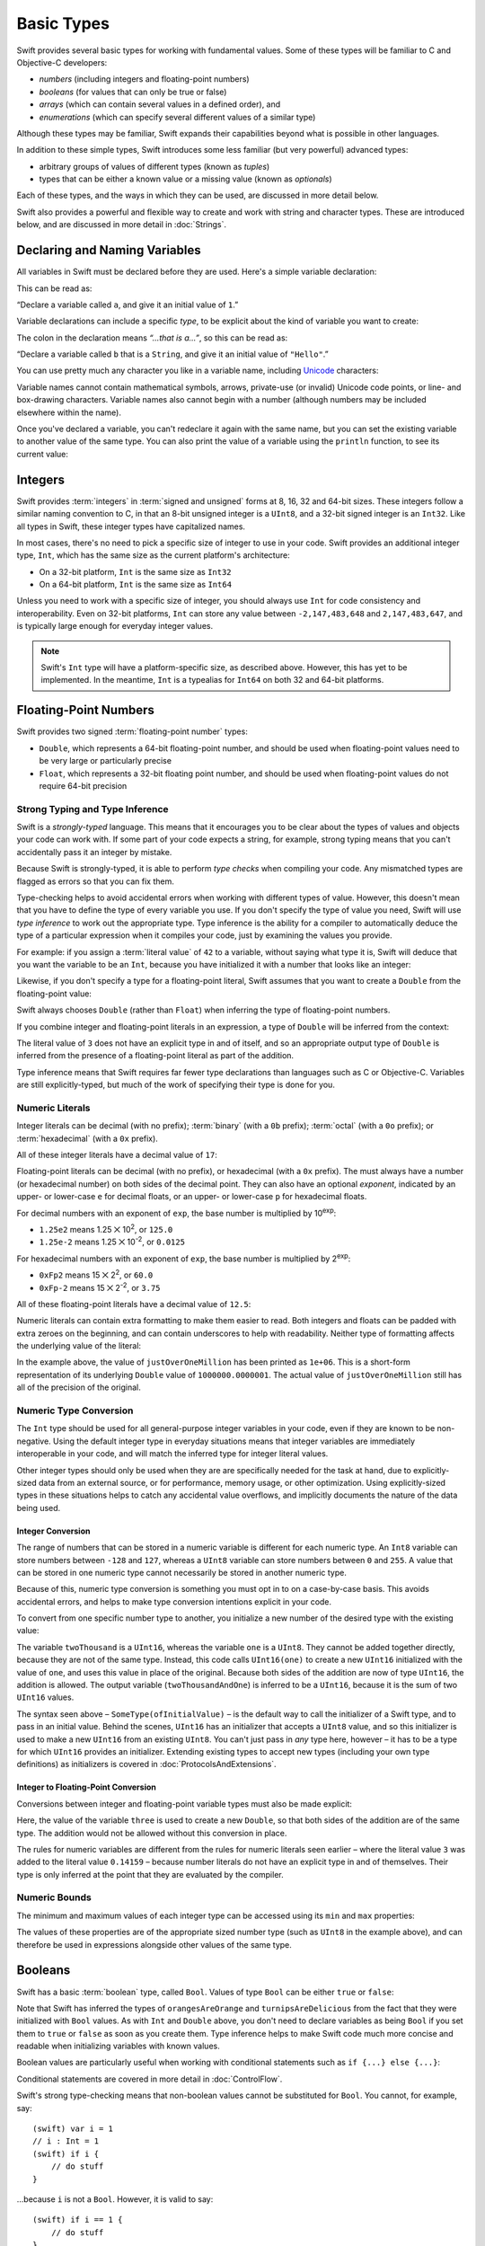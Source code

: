 .. docnote:: Subjects to be covered in this section

    * Declaration syntax ✔︎
    * Multiple variable declarations and initializations on one line:
    * var i = 1; var j = 2; print(i + j)
    * var k = 1, l = 2
    * …but not… var m, n = 2
    * Naming conventions ✔︎
    * Integer types ✔︎
    * Floating point types ✔︎
    * infinity and -infinity
    * Bool ✔︎
    * Void
    * No suffixes for integers / floats ✔︎
    * Lazy initialization
    * A brief mention of characters and strings
    * Tuples ✔︎
    * Varargs tuples
    * Enums ✔︎
    * Enum element patterns
    * Enums for groups of constants ✔︎
    * Enums with raw values (inc. getting / setting raw values) ✔︎
    * Enum default / unknown values?
    * Enum delayed identifier resolution
    * Option sets
    * Typealiases ✔︎
    * Type inference ✔︎
    * Type casting through type initializers ✔︎
    * Arrays
    * Optional types ✔︎
    * Pattern binding
    * Literals ✔︎
    * Immutability
    * (Don't redeclare objects within a REPL session)
    * min and max for integers ✔︎


Basic Types
===========

Swift provides several basic types for working with fundamental values.
Some of these types will be familiar to C and Objective-C developers:

* *numbers* (including integers and floating-point numbers)
* *booleans* (for values that can only be true or false)
* *arrays* (which can contain several values in a defined order), and
* *enumerations* (which can specify several different values of a similar type)
    
Although these types may be familiar,
Swift expands their capabilities beyond what is possible in other languages.

In addition to these simple types,
Swift introduces some less familiar (but very powerful) advanced types:

* arbitrary groups of values of different types (known as *tuples*)
* types that can be either a known value or a missing value (known as *optionals*)

Each of these types, and the ways in which they can be used,
are discussed in more detail below.

Swift also provides a powerful and flexible way to create and work with string and character types.
These are introduced below, and are discussed in more detail in :doc:`Strings`.

Declaring and Naming Variables
------------------------------

.. QUESTION: Do we need to have introduced the REPL (or some other learning environment) before starting this section?

All variables in Swift must be declared before they are used.
Here's a simple variable declaration:

.. testcode:: declaringVariables

    (swift) var a = 1
    // a : Int = 1
    
This can be read as:

“Declare a variable called ``a``, and give it an initial value of ``1``.”

Variable declarations can include a specific *type*,
to be explicit about the kind of variable you want to create:

.. testcode:: declaringVariables

    (swift) var b: String = "Hello"
    // b : String = "Hello"

The colon in the declaration means *“…that is a…”*,
so this can be read as:

“Declare a variable called ``b`` that is a ``String``,
and give it an initial value of ``"Hello"``.”

.. TODO: Update this section to mention let as well as var,
   once let is available and ready for prime-time use.
   Also update the rest of the Guide to use let
   wherever and whenever mutability is not required,
   and note that var is something you should really only opt in to
   when you know that the variable's value should be allowed to mutate.

You can use pretty much any character you like in a variable name,
including `Unicode <http://en.wikipedia.org/wiki/Unicode>`_ characters:

.. testcode:: declaringVariables

    (swift) var π = 3.14159
    // π : Double = 3.14159
    (swift) var 你好 = "你好世界"
    // 你好 : String = "你好世界"
    (swift) var 🐶🐮 = "dogcow"
    // 🐶🐮 : String = "dogcow"

Variable names cannot contain
mathematical symbols, arrows, private-use (or invalid) Unicode code points,
or line- and box-drawing characters.
Variable names also cannot begin with a number
(although numbers may be included elsewhere within the name).

Once you've declared a variable,
you can't redeclare it again with the same name,
but you can set the existing variable to another value of the same type.
You can also print the value of a variable using the ``println`` function,
to see its current value:

.. testcode:: declaringVariables

    (swift) var friendlyWelcome = "hello, world"
    // friendlyWelcome : String = "hello, world"
    (swift) friendlyWelcome = "👋, 🌎"
    (swift) println(friendlyWelcome)
    >>> 👋, 🌎

.. NOTE: this is a deliberately simplistic description of what you can do with println(). It will be expanded later on.

Integers
--------

Swift provides :term:`integers` in :term:`signed and unsigned` forms at
8, 16, 32 and 64-bit sizes.
These integers follow a similar naming convention to C,
in that an 8-bit unsigned integer is a ``UInt8``,
and a 32-bit signed integer is an ``Int32``.
Like all types in Swift, these integer types have capitalized names.

.. glossary::

    integers
        An integer is a whole number with no fractional component
        (such as ``42``, ``0`` and ``-23``).

    signed and unsigned
        Signed values can be positive or negative.
        Unsigned values can only be positive.

In most cases, there's no need to pick a specific size of integer to use in your code.
Swift provides an additional integer type, ``Int``,
which has the same size as the current platform's architecture:

* On a 32-bit platform, ``Int`` is the same size as ``Int32``
* On a 64-bit platform, ``Int`` is the same size as ``Int64``

Unless you need to work with a specific size of integer,
you should always use ``Int`` for code consistency and interoperability.
Even on 32-bit platforms, ``Int`` can store any value between ``-2,147,483,648`` and ``2,147,483,647``,
and is typically large enough for everyday integer values.

.. admonition:: Note

    Swift's ``Int`` type will have a platform-specific size, as described above.
    However, this has yet to be implemented.
    In the meantime, ``Int`` is a typealias for ``Int64`` on both 32 and 64-bit platforms.

Floating-Point Numbers
----------------------

Swift provides two signed :term:`floating-point number` types:

* ``Double``, which represents a 64-bit floating-point number,
  and should be used when floating-point values need to be very large or particularly precise
* ``Float``, which represents a 32-bit floating point number,
  and should be used when floating-point values do not require 64-bit precision

.. glossary::

    floating-point number
        A floating-point number (also known as a float) is a number with a fractional component
        (such as ``3.14159``, ``0.1`` or ``-273.15``).

Strong Typing and Type Inference
~~~~~~~~~~~~~~~~~~~~~~~~~~~~~~~~

Swift is a *strongly-typed* language.
This means that it encourages you to be clear about the types of values and objects your code can work with.
If some part of your code expects a string, for example,
strong typing means that you can't accidentally pass it an integer by mistake.

Because Swift is strongly-typed,
it is able to perform *type checks* when compiling your code.
Any mismatched types are flagged as errors so that you can fix them.

Type-checking helps to avoid accidental errors when working with different types of value.
However, this doesn't mean that you have to define the type of every variable you use.
If you don't specify the type of value you need,
Swift will use *type inference* to work out the appropriate type.
Type inference is the ability for a compiler to automatically deduce the type of a particular expression when it compiles your code,
just by examining the values you provide.

For example: if you assign a :term:`literal value` of ``42`` to a variable,
without saying what type it is,
Swift will deduce that you want the variable to be an ``Int``,
because you have initialized it with a number that looks like an integer:

.. glossary::

    literal value
        A *literal value* is a one-off value that appears directly in your source code,
        such as ``42`` and ``3.14159`` in the examples below.

.. testcode:: typeInference

    (swift) var meaningOfLife = 42
    // meaningOfLife : Int = 42

Likewise, if you don't specify a type for a floating-point literal,
Swift assumes that you want to create a ``Double`` from the floating-point value:

.. testcode:: typeInference

    (swift) var pi = 3.14159
    // pi : Double = 3.14159

Swift always chooses ``Double`` (rather than ``Float``)
when inferring the type of floating-point numbers.

If you combine integer and floating-point literals in an expression,
a type of ``Double`` will be inferred from the context:

.. testcode:: typeInference

    (swift) var anotherPi = 3 + 0.14159
    // anotherPi : Double = 3.14159

The literal value of ``3`` does not have an explicit type in and of itself,
and so an appropriate output type of ``Double`` is inferred
from the presence of a floating-point literal as part of the addition.

Type inference means that Swift requires far fewer type declarations than languages such as C or Objective-C.
Variables are still explicitly-typed,
but much of the work of specifying their type is done for you.

Numeric Literals
~~~~~~~~~~~~~~~~

Integer literals can be
decimal (with no prefix);
:term:`binary` (with a ``0b`` prefix);
:term:`octal` (with a ``0o`` prefix);
or :term:`hexadecimal` (with a ``0x`` prefix).

.. glossary::

    binary
        Binary numbers are counted with two (rather than ten) basic units.
        They only ever contain the numbers ``0`` and ``1``.
        In binary notation,
        ``1`` is ``0b1``, and ``2`` is ``0b10``.

    octal
        Octal numbers are counted with eight (rather than ten) basic values.
        They only ever contain the numbers ``0`` to ``7``.
        In octal notation,
        ``7`` is ``0o7``, and ``8`` is ``0o10``.

    hexadecimal
        Hexadecimal numbers are counted with 16 (rather than ten) basic values.
        They contain the numbers ``0`` to ``9``, plus the letters ``A`` through ``F``
        (to represent base units with values of ``10`` through ``15``).
        In hexadecimal notation,
        ``9`` is ``0x9``, ``10`` is ``0xA``, ``15`` is ``0xF``, and ``16`` is ``0x10``.

All of these integer literals have a decimal value of ``17``:

.. testcode:: numberLiterals

    (swift) var decimalInteger = 17
    // decimalInteger : Int = 17
    (swift) var binaryInteger = 0b10001        // 17 in binary notation
    // binaryInteger : Int = 17
    (swift) var octalInteger = 0o21            // 17 in octal notation
    // octalInteger : Int = 17
    (swift) var hexadecimalInteger = 0x11      // 17 in hexadecimal notation
    // hexadecimalInteger : Int = 17

Floating-point literals can be decimal (with no prefix),
or hexadecimal (with a ``0x`` prefix).
The must always have a number (or hexadecimal number) on both sides of the decimal point.
They can also have an optional *exponent*,
indicated by an upper- or lower-case ``e`` for decimal floats,
or an upper- or lower-case ``p`` for hexadecimal floats.

For decimal numbers with an exponent of ``exp``,
the base number is multiplied by 10\ :superscript:`exp`:

* ``1.25e2`` means 1.25 ⨉ 10\ :superscript:`2`, or ``125.0``
* ``1.25e-2`` means 1.25 ⨉ 10\ :superscript:`-2`, or ``0.0125``

For hexadecimal numbers with an exponent of ``exp``,
the base number is multiplied by 2\ :superscript:`exp`:

* ``0xFp2`` means 15 ⨉ 2\ :superscript:`2`, or ``60.0``
* ``0xFp-2`` means 15 ⨉ 2\ :superscript:`-2`, or ``3.75``

All of these floating-point literals have a decimal value of ``12.5``:

.. testcode:: numberLiterals

    (swift) var decimalDouble = 12.5
    // decimalDouble : Double = 12.5
    (swift) var exponentDouble = 1.25e1
    // exponentDouble : Double = 12.5
    (swift) var hexadecimalDouble = 0xC.8p0
    // hexadecimalDouble : Double = 12.5

Numeric literals can contain extra formatting to make them easier to read.
Both integers and floats can be padded with extra zeroes on the beginning,
and can contain underscores to help with readability.
Neither type of formatting affects the underlying value of the literal:

.. testcode:: numberLiterals

    (swift) var paddedDouble = 000123.456
    // paddedDouble : Double = 123.456
    (swift) var oneMillion = 1_000_000
    // oneMillion : Int = 1000000
    (swift) var justOverOneMillion = 1_000_000.000_000_1
    // justOverOneMillion : Double = 1e+06

In the example above, the value of ``justOverOneMillion`` has been printed as ``1e+06``.
This is a short-form representation of its underlying ``Double`` value of ``1000000.0000001``.
The actual value of ``justOverOneMillion`` still has all of the precision of the original.

Numeric Type Conversion
~~~~~~~~~~~~~~~~~~~~~~~

The ``Int`` type should be used for all general-purpose integer variables in your code,
even if they are known to be non-negative.
Using the default integer type in everyday situations means that
integer variables are immediately interoperable in your code,
and will match the inferred type for integer literal values.

Other integer types should only be used when they are are specifically needed for the task at hand,
due to explicitly-sized data from an external source,
or for performance, memory usage, or other optimization.
Using explicitly-sized types in these situations
helps to catch any accidental value overflows,
and implicitly documents the nature of the data being used.

Integer Conversion
__________________

The range of numbers that can be stored in a numeric variable
is different for each numeric type.
An ``Int8`` variable can store numbers between ``-128`` and ``127``,
whereas a ``UInt8`` variable can store numbers between ``0`` and ``255``.
A value that can be stored in one numeric type
cannot necessarily be stored in another numeric type.

Because of this, numeric type conversion is something you must opt in to on a case-by-case basis.
This avoids accidental errors, and helps to make type conversion intentions explicit in your code.

To convert from one specific number type to another,
you initialize a new number of the desired type with the existing value:

.. testcode:: typeConversion

    (swift) var twoThousand: UInt16 = 2_000
    // twoThousand : UInt16 = 2000
    (swift) var one: UInt8 = 1
    // one : UInt8 = 1
    (swift) var twoThousandAndOne = twoThousand + UInt16(one)
    // twoThousandAndOne : UInt16 = 2001

The variable ``twoThousand`` is a ``UInt16``,
whereas the variable ``one`` is a ``UInt8``.
They cannot be added together directly,
because they are not of the same type.
Instead, this code calls ``UInt16(one)`` to create a new ``UInt16`` initialized with the value of ``one``,
and uses this value in place of the original.
Because both sides of the addition are now of type ``UInt16``,
the addition is allowed.
The output variable (``twoThousandAndOne``) is inferred to be a ``UInt16``,
because it is the sum of two ``UInt16`` values.

The syntax seen above –
``SomeType(ofInitialValue)`` –
is the default way to call the initializer of a Swift type,
and to pass in an initial value.
Behind the scenes, ``UInt16`` has an initializer that accepts a ``UInt8`` value,
and so this initializer is used to make a new ``UInt16`` from an existing ``UInt8``.
You can't just pass in *any* type here, however –
it has to be a type for which ``UInt16`` provides an initializer.
Extending existing types to accept new types
(including your own type definitions) as initializers
is covered in :doc:`ProtocolsAndExtensions`.

.. TODO: add a note that this is not traditional type-casting, and perhaps include a forward reference to the objects chapter.

Integer to Floating-Point Conversion
____________________________________

Conversions between integer and floating-point variable types must also be made explicit:

.. testcode:: typeConversion

    (swift) var three = 3
    // three : Int = 3
    (swift) var pointOneFourOneFiveNine = 0.14159
    // pointOneFourOneFiveNine : Double = 0.14159
    (swift) var pi = Double(three) + pointOneFourOneFiveNine
    // pi : Float64 = 3.14159

Here, the value of the variable ``three`` is used to create a new ``Double``,
so that both sides of the addition are of the same type.
The addition would not be allowed without this conversion in place.

The rules for numeric variables are different from the rules for numeric literals seen earlier –
where the literal value ``3`` was added to the literal value ``0.14159`` –
because number literals do not have an explicit type in and of themselves.
Their type is only inferred at the point that they are evaluated by the compiler.

.. TODO: the return type of pi here is inferred as Float64, but it should really be inferred as Double. This is due to rdar://15211554 . This code sample should be updated once the issue is fixed.

.. NOTE: this section on explicit conversions could be included in the Operators section. I think it's more appropriate here, however, and helps to reinforce the ‘just use Int’ message.

Numeric Bounds
~~~~~~~~~~~~~~

The minimum and maximum values of each integer type can be accessed using its ``min`` and ``max`` properties:

.. testcode:: declaringVariables

    (swift) var minimumValue = UInt8.min
    // minimumValue : UInt8 = 0
    (swift) var maximumValue = UInt8.max
    // maximumValue : UInt8 = 255

The values of these properties are of the appropriate sized number type
(such as ``UInt8`` in the example above),
and can therefore be used in expressions alongside other values of the same type.

Booleans
--------

Swift has a basic :term:`boolean` type, called ``Bool``.
Values of type ``Bool`` can be either ``true`` or ``false``:

.. glossary::

    boolean
        A data type is said to be ‘boolean’ if it can only ever have one of two values:
        true or false.

.. testcode:: booleans

    (swift) var orangesAreOrange = true
    // orangesAreOrange : Bool = true
    (swift) var turnipsAreDelicious = false
    // turnipsAreDelicious : Bool = false

Note that Swift has inferred the types of ``orangesAreOrange`` and ``turnipsAreDelicious``
from the fact that they were initialized with ``Bool`` values.
As with ``Int`` and ``Double`` above,
you don't need to declare variables as being ``Bool`` if you set them to ``true`` or ``false`` as soon as you create them.
Type inference helps to make Swift code much more concise and readable when initializing variables with known values.

Boolean values are particularly useful when working with conditional statements such as ``if {...} else {...}``:

.. testcode:: booleans

    (swift) if turnipsAreDelicious {
        println("Mmm, tasty turnips!")
    } else {
        println("Eww, turnips are horrible.")
    }
    >>> Eww, turnips are horrible.

Conditional statements are covered in more detail in :doc:`ControlFlow`.

Swift's strong type-checking means that non-boolean values cannot be substituted for ``Bool``.
You cannot, for example, say::

    (swift) var i = 1
    // i : Int = 1
    (swift) if i {
        // do stuff
    }

…because ``i`` is not a ``Bool``.
However, it is valid to say::

    (swift) if i == 1 {
        // do stuff
    }
    
The result of the ``i == 1`` comparison is a ``Bool``,
and so this second example passes the strong type-check.
(Comparisons like ``i == 1`` are discussed in :doc:`Operators`.)

As with other examples of strong typing in Swift,
this approach avoids accidental errors,
and ensures that the intention of a particular section of code is always made clear.

Tuples
------

Tuples are a way to group together multiple values of various types.
Here's an example of a tuple:

.. testcode:: tuples

    (swift) var http404Error = (404, "Not Found")
    // http404Error : (Int, String) = (404, "Not Found")

``(404, "Not Found")`` is a tuple that groups together an ``Int`` and a ``String`` to describe an :term:`HTTP status code`.
It could be described as “a tuple of type ``(Int, String)``”.

.. glossary::

    HTTP status code
        When a web browser makes a request for a web page (such as http://www.apple.com),
        it connects to the server and asks for a specific page.
        The server sends back a response containing a *status code* that describes whether or not the request was successful.
        Each status code has a number (such as ``404``) and a message (such as ``Not Found``),
        to describe the outcome of the request.

You can create tuples from whatever permutation of types you like,
and they can contain as many different types as you like.
There's nothing stopping you from having
a tuple of type ``(Int, Int, Int)``, or ``(String, Bool)``,
or indeed any other permutation you require.

You can access the individual element values in a tuple using index numbers starting at zero:

.. testcode:: tuples

    (swift) http404Error.0
    // r0 : Int = 404
    (swift) http404Error.1
    // r1 : String = "Not Found"

Tuples are particularly useful as the return values of functions.
A function that tries to retrieve a web page might return this ``http404Error`` tuple
if it is unable to find the requested page.
By returning a tuple with two distinct values,
each of a different type,
the function is able to provide more useful information about its outcome
than if it could only return a single value of a single type.

Type Aliases
~~~~~~~~~~~~

If you find yourself using a particular type of tuple several times,
you can define a type alias as shorthand for that tuple type.
Here's how to define a generic tuple type to describe any HTTP status code:

.. testcode:: tuples

    (swift) typealias HTTPStatus = (Int, String)

This can be read as:

“Define a ``typealias`` called ``HTTPStatus``,
and set it to the tuple type (``Int``, ``String``).”

``HTTPStatus`` has a capitalized name
because it is a new *type* of tuple,
rather than an instance of a particular tuple type.
This is different from the variable name ``http404Error``,
which starts with a lowercase letter,
and capitalizes sub-words within the name.
Type names should always be in ``UpperCamelCase``,
and variable names should always be in ``lowerCamelCase``,
for consistency and readability.

This new type alias doesn't set a value for the status code or description.
It's not actually creating a tuple for a specific status code –
rather, it's defining what *all* HTTP status codes look like.
Because it is a fully-fledged type,
``HTTPStatus`` can be used to declare new tuple variables of that type:

.. testcode:: tuples

    (swift) var http500Error: HTTPStatus = (500, "Internal Server Error")
    // http500Error : HTTPStatus = (500, "Internal Server Error")

This can be read as:

“Declare a variable called ``http500Error`` that is an ``HTTPStatus``.
Initialize it with
(a first element value that is ``500``,
and a second element value that is ``"Internal Server Error"``).”

This fits the signature of an ``HTTPStatus``
(first element ``Int``, second element ``String``),
and so this initialization is allowed by the Swift type-checker.

Initializer Syntax
~~~~~~~~~~~~~~~~~~

Because ``HTTPStatus`` is now a type,
you can create new ``HTTPStatus`` tuples using *initializer syntax*:

.. testcode:: tuples

    (swift) var http301Status = HTTPStatus(301, "Moved Permanently")
    // http301Status : (Int, String) = (301, "Moved Permanently")

This can be read as:

“Declare a variable called ``http301Status``,
and set it to a new ``HTTPStatus`` initialized with
(a first value that is ``301``,
and a second value that is ``"Moved Permanently"``).”

Initializer syntax is also used when creating struct and object instances,
and is described in more detail in :doc:`ClassesObjectsAndStructs`.

.. QUESTION: Which is the preferred initialization syntax? Should we even give people the option?
.. QUESTION: Is this too early to introduce the concept of the default initializer?

Enumerations
------------

:term:`Enumerations` (also known as *enums*) are used to define multiple items of a similar type.
For example: the four main points of a compass are all of a similar type,
and can be written as an enumeration using the ``enum`` keyword:

.. glossary::

    Enumerations
        An enumeration list is often used to define all of the possible values of a certain type that a function might accept.
        For example, a text layout system might allow text to be left-, center- or right-aligned.
        Each of these three options is of a similar nature,
        and so an enumeration list could be defined to give all three text alignment options a special value of the same type.

.. testcode:: enums

    (swift) enum CompassPoint {
        case North
        case South
        case East
        case West
    }

The ``case`` keyword is used to indicate each new line of values.
Multiple values can appear on a single line, separated by commas:

.. testcode:: enums

    (swift) enum Planet {
        case Mercury, Venus, Earth, Mars, Jupiter, Saturn, Uranus, Neptune
    }

Unlike C and Objective-C,
Swift enums are not assigned a default integer value when they are created.
In the CompassPoints example above,
``North``, ``South``, ``East`` and ``West``
do not implicitly equal
``0``, ``1``, ``2`` and ``3``.
Instead, the different ``enum`` members are fully-fledged values in their own right,
with an explicitly-defined type of ``CompassPoint``.

Each ``enum`` definition effectively defines a brand new type.
As a result, their names
(such as ``CompassPoint`` and ``Planet``)
should start with a capital letter.
``enum`` types should have singular rather than plural names,
so that they read as a sentence when declaring a variable of that type:

.. testcode:: enums

    (swift) var directionToHead = CompassPoint.West
    // directionToHead : CompassPoint = <unprintable value>

Note that the type of ``directionToHead`` has been inferred
from the fact that it was initialized with one of the possible values of ``CompassPoint``.
Once it is declared as being a ``CompassPoint``,
it can be set to a different ``CompassPoint`` value using a shorter dot syntax:

.. testcode:: enums

    (swift) directionToHead = .East

The type of ``directionToHead`` is already known,
and so we can drop the type when setting its value.
This makes for highly readable code when working with explicitly-typed enumeration values.

The Switch Statement
~~~~~~~~~~~~~~~~~~~~

Enumeration values can be checked with a ``switch`` statement:

.. testcode:: enums

    (swift) directionToHead = .South
    (swift) switch directionToHead {
        case .North:
            println("Lots of planets have a north")
        case .South:
            println("Watch out for penguins")
        case .East:
            println("Where the sun rises")
        case .West:
            println("Where the skies are blue")
    }
    >>> Watch out for penguins

Switch statements use the ``case`` keyword to indicate each of the possible cases they will consider.
You can read this as:

Consider the value of ``directionToHead``.
In the case where it equals ``.North``,
print ``"Lots of planets have a north"``.
In the case where it equals ``.South``,
print ``"Watch out for penguins"``.

…and so on.

Note that switch statements in Swift do not ‘fall through’ the bottom of each case and into the next one.
Instead, the entire switch statement completes its execution as soon as the first matching case is completed.
This is different from C,
which requires you to insert an explicit ``break`` statement at the end of every case to prevent fall-through.
Avoiding default fall-through means that Swift switch statements are
much more concise and predictable than their counterparts in C.

Switch statements must be exhaustive when they consider an enum's members.
If the case for ``.West`` had been omitted,
this code would not compile,
because it would not consider the complete list of ``CompassPoint`` members.
Enforcing completeness ensures that cases are not accidentally missed or forgotten,
and is part of Swift's goal of completeness and lack of ambiguity.

When it is not appropriate to provide a case statement for every enum member,
you can define a default catch-all case to cover any members that are not addressed explicitly.
The default catch-all case should always appear last:

.. testcode:: enums

    (swift) var somePlanet = Planet.Earth
    // somePlanet : Planet = <unprintable value>
    (swift) switch somePlanet {
        case .Earth:
            println("Mostly harmless")
        default:
            println("Not a safe place for humans")
    }
    >>> Mostly harmless

Switch statements are covered in more detail in :doc:`ControlFlow`.

Enumerations with Associated Values
~~~~~~~~~~~~~~~~~~~~~~~~~~~~~~~~~~~

The examples above show how the members of an enumeration are a defined (and typed) value in their own right.
You can set a variable to the value ``Planet.Earth``,
and check for this value later.
However, it can sometimes be useful for enumeration members to also store *associated* values of other types alongside their own.

Swift enumerations can be defined to store an associated value of any given type,
and this type can be different for each member of the enumeration if needed.
These kinds of variables are known as *tagged unions* or *variants* in other programming languages.

For example: imagine an inventory tracking system that needs to track products using two different types of barcode.
Some products are labelled with 1D barcodes in `UPC-A <http://en.wikipedia.org/wiki/Universal_Product_Code>`_ format,
which uses the numbers ``0`` to ``9``.
Each barcode has a ‘number system’ digit,
followed by ten ‘identifier’ digits.
These are followed by a ‘check‘ digit to verify that the code has been scanned correctly:

.. image:: ../images/barcode_UPC.png
    :height: 80

Other products are labelled with 2D barcodes in `QR code <http://en.wikipedia.org/wiki/QR_Code>`_ format,
which can use any `ISO 8859-1 <http://en.wikipedia.org/wiki/ISO_8859-1>`_ character
and can encode a string up to 2,953 characters long:

.. image:: ../images/barcode_QR.png
    :height: 80

It would be convenient for an inventory tracking system to be able to store UPC-A barcodes as a tuple of three integers,
and QR code barcodes as a string of any length.

In Swift, an enumeration to define product barcodes of either type might look like this:

.. testcode:: enums

    (swift) enum Barcode {
        case UPCA(Int, Int, Int)
        case QRCode(String)
    }

This can be read as:

“Declare an enumeration type called ``Barcode``,
that can take either a value of ``UPCA`` with an associated value of type (``Int``, ``Int``, ``Int``),
or a value of ``QRCode`` with an associated value of type ``String``.”

Note that this definition does not provide any actual ``Int`` or ``String`` values –
it just defines the *type* of associated values that ``Barcode`` variables can store
when they are equal to ``Barcode.UPCA`` or ``Barcode.QRCode``.

New barcodes can then be created using either of these types,
as shown below:

.. testcode:: enums

    (swift) var productBarcode = Barcode.UPCA(8, 85909_51226, 3)
    // productBarcode : Barcode = <unprintable value>

This creates a new variable called ``productBarcode``,
and assigns it a value of ``Barcode.UPCA`` with an associated tuple value of ``(8, 8590951226, 3)``.
(Note that the provided identifier value has an underscore within its integer literal –
``85909_51226`` –
to make it easier to read as a barcode.)

The same product can be changed to have a different type of barcode:

.. testcode:: enums

    (swift) productBarcode = .QRCode("ABCDEFGHIJKLMNOP")

At this point,
the original ``Barcode.UPCA`` and its integer values are replaced by the new ``Barcode.QRCode`` and its string value.
Variables of type ``Barcode`` can store either a ``.UPCA`` or a ``.QRCode``
(together with their associated values),
but they can only store one or the other at a time.

The different barcode types can be checked using a switch statement, as before.
This time, however, the associated values can be extracted as part of the switch statement:

.. testcode:: enums

    (swift) switch productBarcode {
        case .UPCA(var numberSystem, var identifier, var check):
            println("UPC-A with value of \(numberSystem), \(identifier), \(check).")
        case .QRCode(var productCode):
            println("QR code with value of \(productCode).")
    }
    >>> QR code with value of ABCDEFGHIJKLMNOP.

These two calls to the ``println`` function use a special syntax to insert the values of
``numberSystem``, ``identifier``, ``check`` and ``productCode``
into printed descriptions of the barcodes.
This syntax is known as *string interpolation*,
and is a handy way to create and print strings that contain the current values of variables.
If you include ``\(variableName)`` in a longer string,
the current value of ``variableName`` will be inserted in place
when the string is printed by the ``println`` function.
(String interpolation is covered in more detail in :doc:`Strings`.)

.. TODO: Going by the Swift Language Reference Manual, it should be possible to name the members of the enum tuples above. However, this isn't currently working (see rdar://15238803). The example above should be updated if this is fixed.

Raw Values
~~~~~~~~~~

The barcode example above shows how members of an enumeration can declare that they store
*associated* values of different types.
In addition to associated values,
enumerations can also come pre-populated with default values (called *raw values*),
which are all of the *same* type.

Here's an example that stores raw ASCII values alongside named enumeration members:

.. testcode:: enums

    (swift) enum ASCIIControlCharacter : UnicodeScalar {
        case Tab = '\t'
        case LineFeed = '\n'
        case CarriageReturn = '\r'
    }

Here, the raw values for an enum called ``ASCIIControlCharacter``
are declared to be of type ``UnicodeScalar``,
and are set to some of the more common ASCII control characters.
Values of type ``UnicodeScalar`` are used to store single Unicode scalar values,
and are marked up using single quote marks (``'``) rather than double quote marks (``"``),
to distingush them from strings.
(``UnicodeScalar`` values are described in more detail in :doc:`Strings`.)

Note that raw values are not the same as associated values.
Raw values are set to pre-populated values when the enum is defined in your code,
like the three ASCII codes above.
Associated values are only set when you create a new variable based on one of the enum members.

Raw values can be
strings, characters, or any of the integer or floating-point number types.
Each raw value must be unique within its enum declaration.
When integers are used for raw values,
they auto-increment if no value is specified for some of the enumeration members.
The enumeration below defines the first seven chemical elements,
and uses raw integer values to represent their atomic numbers:

.. testcode:: optionals

    (swift) enum ChemicalElement : Int {
        case Hydrogen = 1, Helium, Lithium, Beryllium, Boron, Carbon, Nitrogen
    }

Auto-incrementation means that ``ChemicalElement.Helium`` has a raw value of ``2``,
and so on.

The raw value of an enum member can be accessed using its ``toRaw`` method:

.. testcode:: optionals

    (swift) var atomicNumberOfCarbon = ChemicalElement.Carbon.toRaw()
    // atomicNumberOfCarbon : Int = 6

The reverse is also true.
In addition to their ``toRaw`` method,
enumerations also have a ``fromRaw`` method,
which can be used to try and find an enumeration member with a particular raw value.
The ``fromRaw`` method could be used to find ``ChemicalElement.Nitrogen`` from its raw value of ``7``, say.

However, not all possible ``Int`` values will find an enumeration member.
The ``fromRaw`` method needs a way to indicate that an enumeration member could not be found.
It does this using of one of Swift's most powerful features, known as *optionals*.

Optionals
---------

Optionals are a way to handle missing values.
They can be used to say:

* There *is* a value, and it equals *x*

…or…

* There *isn't* a value at all

This concept doesn't exist in C or Objective-C.
The nearest thing in Objective-C is
the ability to return ``nil`` from a method that would otherwise return an object,
with ``nil`` meaning ‘the absence of a valid object’.
However, this only works for objects – it doesn't work for
structs, or basic C types, or enumeration values.
For these types,
Objective-C methods typically return a special value (such as ``NSNotFound``) to indicate the absence of a value.
This assumes that the method's caller knows there is a special value to test for,
and remembers to check for it.
Swift's optionals give a way to indicate the absence of a value for *any type at all*,
without the need for special constants or ``nil`` tests.

Here's an example.
The ``ChemicalElement`` enumeration above contains elements and raw atomic numbers
for the first seven elements in the periodic table.

.. testcode:: optionals

    (swift) var possibleElement = ChemicalElement.fromRaw(7)        // Nitrogen
    // possibleElement : ChemicalElement? = <unprintable value>

``ChemicalElement`` has a member with an atomic number of ``7`` (i.e. ``ChemicalElement.Nitrogen``).
But what if you try an atomic number of ``8`` (for oxygen)?
``ChemicalElement`` doesn't know about oxygen,
so you might expect the following statement to fail:

.. testcode:: optionals

    (swift) possibleElement = ChemicalElement.fromRaw(8)            // Oxygen

However, it turns out that this is a perfectly valid statement.
This is because the ``fromRaw`` method returns an *optional*.
If you look closely at the nitrogen example above,
you'll see that ``possibleElement`` has an inferred type of ``ChemicalElement?``,
not ``ChemicalElement``.
Note the question mark at the end of the type.
This indicates that the value of ``possibleElement`` is an *optional* ``ChemicalElement`` –
it might contain *some* value of that type,
or it might contain *no value at all*.

An optional's value can be checked using an ``if`` statement,
in a similar way to a ``Bool``.
If an optional does have a value, it equates to ``true``;
if it has no value at all, it equates to ``false``.

Once you are sure that the optional *does* contain a value,
you can access its underlying value
by adding an exclamation mark (``!``) to the end of the optional's name.
The exclamation mark effectively says
“I know that this optional definitely has a value – please use it”:

.. testcode:: optionals

    (swift) if possibleElement {
        switch possibleElement! {
            case .Hydrogen:
                println("A bit explodey")
            case .Helium:
                println("Like a friendly hydrogen")
            default:
                println("Some other element")
        }
    } else {
        println("Not an element I know about")
    }
    >>> Not an element I know about

``possibleElement`` was most recently set to an optional ``ChemicalElement`` for the atomic number of oxygen (``8``),
which doesn't exist in the enumeration.
This means that the optional contains *no value at all* –
causing ``if possibleElement`` to equate to ``false``,
triggering the ``else`` part of the statement above,
and printing the text ``"Not an element I know about"``.

.. TODO: Add a section about arrays and dictionaries once their design is more tied down.

.. refnote:: References

    * https://[Internal Staging Server]/docs/LangRef.html#integer_literal ✔︎
    * https://[Internal Staging Server]/docs/LangRef.html#floating_literal ✔︎
    * https://[Internal Staging Server]/docs/LangRef.html#expr-delayed-identifier ✔︎
    * https://[Internal Staging Server]/docs/LangRef.html#type-tuple
    * https://[Internal Staging Server]/docs/whitepaper/TypesAndValues.html#types-and-values ✔︎
    * https://[Internal Staging Server]/docs/whitepaper/TypesAndValues.html#integer-types ✔︎
    * https://[Internal Staging Server]/docs/whitepaper/TypesAndValues.html#no-integer-suffixes ✔︎
    * https://[Internal Staging Server]/docs/whitepaper/TypesAndValues.html#no-implicit-integer-promotions-or-conversions ✔︎
    * https://[Internal Staging Server]/docs/whitepaper/TypesAndValues.html#no-silent-truncation-or-undefined-behavior
    * https://[Internal Staging Server]/docs/whitepaper/TypesAndValues.html#separators-in-literals ✔︎
    * https://[Internal Staging Server]/docs/whitepaper/TypesAndValues.html#floating-point-types ✔︎
    * https://[Internal Staging Server]/docs/whitepaper/TypesAndValues.html#bool ✔︎
    * https://[Internal Staging Server]/docs/whitepaper/TypesAndValues.html#tuples
    * https://[Internal Staging Server]/docs/whitepaper/TypesAndValues.html#arrays
    * https://[Internal Staging Server]/docs/whitepaper/TypesAndValues.html#enumerations ✔︎
    * https://[Internal Staging Server]/docs/whitepaper/LexicalStructure.html#identifiers-and-operators
    * https://[Internal Staging Server]/docs/whitepaper/LexicalStructure.html#integer-literals
    * https://[Internal Staging Server]/docs/whitepaper/LexicalStructure.html#floating-point-literals
    * https://[Internal Staging Server]/docs/whitepaper/GuidedTour.html#declarations-and-basic-syntax
    * https://[Internal Staging Server]/docs/whitepaper/GuidedTour.html#tuples
    * https://[Internal Staging Server]/docs/whitepaper/GuidedTour.html#enums ✔︎
    * https://[Internal Staging Server]/docs/literals.html
    * http://en.wikipedia.org/wiki/Operator_(computer_programming)
